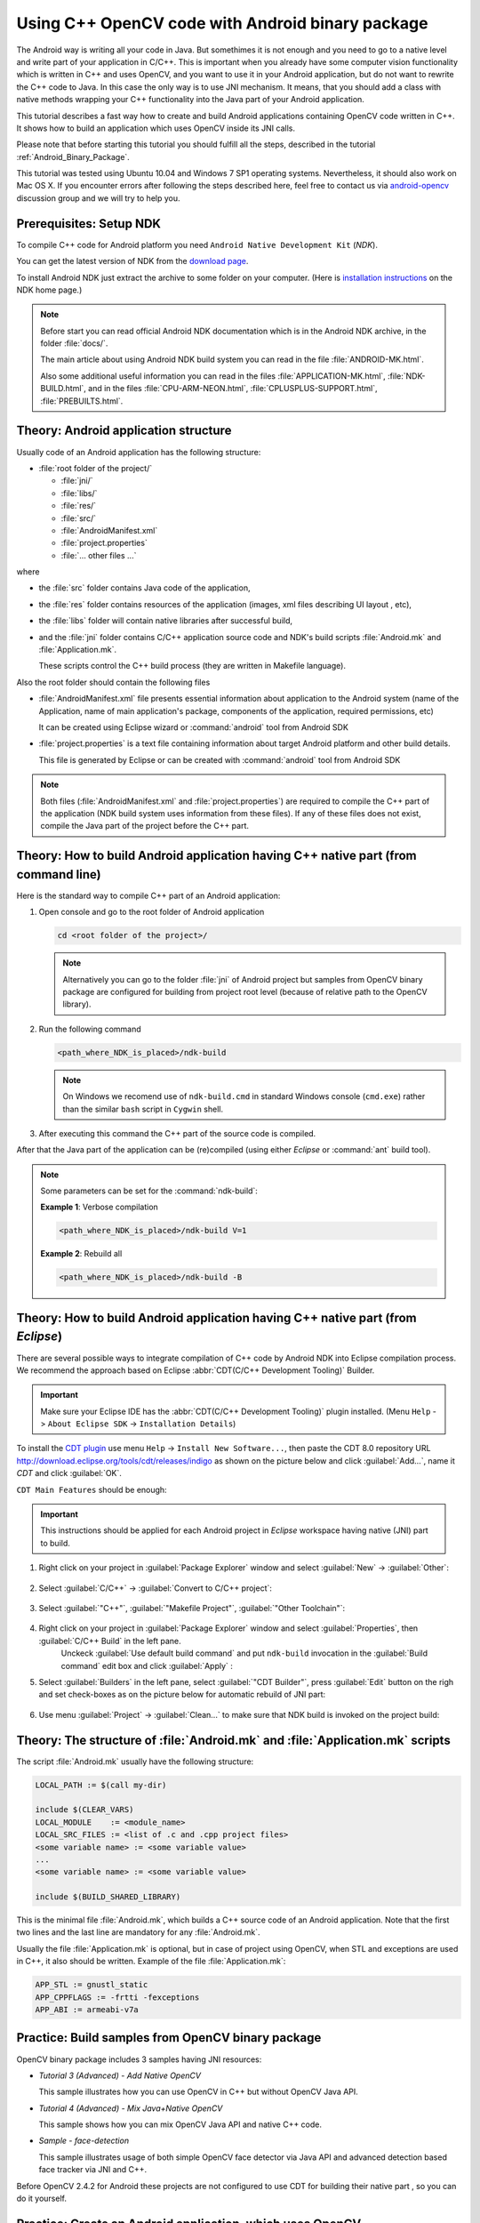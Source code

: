 

.. _Android_Binary_Package_with_NDK:


Using C++ OpenCV code with Android binary package
*************************************************

The Android way is writing all your code in Java. But somethimes it is not enough and you need to go to a native level and write part of your application in C/C++.
This is important when you already have some computer vision functionality which is written in C++ and uses OpenCV, and you want to use it in your Android application,
but do not want to rewrite the C++ code to Java. 
In this case the only way is to use JNI mechanism. 
It means, that you should add a class with native methods wrapping your C++ functionality into the Java part of your Android application.

This tutorial describes a fast way how to create and build Android applications containing OpenCV code written in C++. It shows how to build an application which uses OpenCV inside its JNI calls.

Please note that before starting this tutorial you should fulfill all the steps, described in the tutorial :ref:`Android_Binary_Package`.

This tutorial was tested using Ubuntu 10.04 and Windows 7 SP1 operating systems. 
Nevertheless, it should also work on Mac OS X. If you encounter errors after following the steps described here, feel free to contact us via 
`android-opencv <https://groups.google.com/group/android-opencv/>`_  discussion group and we will try to help you.


Prerequisites: Setup NDK
========================

To compile C++ code for Android platform you need ``Android Native Development Kit`` (*NDK*).

You can get the latest version of NDK from the `download page <http://developer.android.com/sdk/ndk/index.html>`_.

To install Android NDK just extract the archive to some folder on your computer. (Here is `installation instructions <http://developer.android.com/sdk/ndk/index.html#installing>`_ on the NDK home page.)

.. note:: Before start you can read official Android NDK documentation which is in the Android NDK archive, in the folder :file:`docs/`.

    The main article about using Android NDK build system you can read in the file :file:`ANDROID-MK.html`. 

    Also some additional useful information you can read in the files
    :file:`APPLICATION-MK.html`, :file:`NDK-BUILD.html`, and in the files :file:`CPU-ARM-NEON.html`, :file:`CPLUSPLUS-SUPPORT.html`,  :file:`PREBUILTS.html`. 

Theory: Android application structure
=====================================

Usually code of an Android application has the following structure:

+ :file:`root folder of the project/`

  - :file:`jni/`

  - :file:`libs/`

  - :file:`res/`

  - :file:`src/`

  - :file:`AndroidManifest.xml`

  - :file:`project.properties`

  - :file:`... other files ...`

where

+ the :file:`src` folder contains Java code of the application,

+ the :file:`res` folder contains resources of the application (images, xml files describing UI layout , etc),

+ the :file:`libs` folder will contain native libraries after successful build,

+ and the :file:`jni` folder contains C/C++ application source code and NDK's build scripts :file:`Android.mk` and :file:`Application.mk`.
   
  These scripts control the C++ build process (they are written in Makefile language). 


Also the root folder should contain the following files 

* :file:`AndroidManifest.xml` file presents essential information about application to the Android system 
  (name of the Application, name of main application's package, components of the application, required permissions, etc) 
  
  It can be created using Eclipse wizard or :command:`android` tool from Android SDK

* :file:`project.properties` is a text file containing information about target Android platform and other build details.
  
  This file is generated by Eclipse or can be created with :command:`android` tool from Android SDK

.. note:: Both files (:file:`AndroidManifest.xml` and :file:`project.properties`) are required to compile the C++ part of the application (NDK build system uses information from these files). If any of these files does not exist, compile the Java part of the project before the C++ part. 

.. _NDK_build_cli:


Theory: How to build Android application having C++ native part (from command line)
===================================================================================

Here is the standard way to compile C++ part of an Android application: 

#. Open console and go to the root folder of Android application

   .. code-block:: bash

        cd <root folder of the project>/

   .. note:: Alternatively you can go to the folder :file:`jni` of Android project but samples from OpenCV binary package are configured for building from project root level (because of relative path to the OpenCV library).

#. Run the following command

   .. code-block:: bash

        <path_where_NDK_is_placed>/ndk-build

   .. note:: On Windows we recomend use of ``ndk-build.cmd`` in standard Windows console (``cmd.exe``) rather than the similar ``bash`` script in ``Cygwin`` shell.

   .. image:: images/ndk_build.png
      :alt: NDK build
      :align: center

#.   After executing this command the C++ part of the source code is compiled.

After that the Java part of the application can be (re)compiled (using either *Eclipse* or :command:`ant` build tool). 

.. note:: Some parameters can be set for the :command:`ndk-build`:

    **Example 1**: Verbose compilation

    .. code-block:: bash

        <path_where_NDK_is_placed>/ndk-build V=1

    **Example 2**: Rebuild all

    .. code-block:: bash

        <path_where_NDK_is_placed>/ndk-build -B


.. _Android_NDK_integration_with_Eclipse:


Theory: How to build Android application having C++ native part (from *Eclipse*)
================================================================================

There are several possible ways to integrate compilation of C++ code by Android NDK into Eclipse compilation process.
We recommend the approach based on Eclipse :abbr:`CDT(C/C++ Development Tooling)` Builder.

.. important:: Make sure your Eclipse IDE has the :abbr:`CDT(C/C++ Development Tooling)` plugin installed. (Menu ``Help`` -> ``About Eclipse SDK`` -> ``Installation Details``)

.. image:: images/eclipse_inst_details.png
  :alt: Configure builders
  :align: center

To install the `CDT plugin <http://eclipse.org/cdt/>`_ use menu ``Help`` -> ``Install New Software...``,
then paste the CDT 8.0 repository URL http://download.eclipse.org/tools/cdt/releases/indigo as shown on the picture below and click :guilabel:`Add...`, name it *CDT* and click :guilabel:`OK`.
 
.. image:: images/eclipse_inst_cdt.png
  :alt: Configure builders
  :align: center

``CDT Main Features`` should be enough:
  
.. image:: images/eclipse_inst_cdt_2.png
  :alt: Configure builders
  :align: center
.. important:: This instructions should be applied for each Android project in *Eclipse* workspace having native (JNI) part to build.

#. Right click on your project in :guilabel:`Package Explorer`  window and select :guilabel:`New` -> :guilabel:`Other`:

     .. image:: images/eclipse_cdt_cfg1.png
        :alt: Configure CDT
        :align: center

#. Select :guilabel:`C/C++` -> :guilabel:`Convert to C/C++ project`:

     .. image:: images/eclipse_cdt_cfg2.png
        :alt: Configure CDT
        :align: center

#. Select :guilabel:`"C++"`, :guilabel:`"Makefile Project"`, :guilabel:`"Other Toolchain"`:

     .. image:: images/eclipse_cdt_cfg3.png
        :alt: Configure CDT
        :align: center

#. Right click on your project in :guilabel:`Package Explorer`  window and select :guilabel:`Properties`, then :guilabel:`C/C++ Build`  in the left pane.
     Unckeck :guilabel:`Use default build command` and put ``ndk-build`` invocation in the :guilabel:`Build command` edit box and click :guilabel:`Apply` :

     .. image:: images/eclipse_cdt_cfg4.png
        :alt: Configure CDT
        :align: center

#. Select :guilabel:`Builders` in the left pane, select :guilabel:`"CDT Builder"`, press :guilabel:`Edit`  button on the righ and set check-boxes as on the picture below for automatic rebuild of JNI part:

     .. image:: images/eclipse_cdt_cfg5.png
        :alt: Configure CDT
        :align: center


#. Use menu :guilabel:`Project` -> :guilabel:`Clean...`  to make sure that NDK build is invoked on the project build:

    .. image:: images/eclipse_ndk_build.png
        :alt: Select resources folder to refresh automatically 
        :align: center

Theory: The structure of :file:`Android.mk` and :file:`Application.mk` scripts
==============================================================================

The script :file:`Android.mk` usually have the following structure: 

.. code-block:: make

        LOCAL_PATH := $(call my-dir)

        include $(CLEAR_VARS)
        LOCAL_MODULE    := <module_name>
        LOCAL_SRC_FILES := <list of .c and .cpp project files>
        <some variable name> := <some variable value>
        ...
        <some variable name> := <some variable value>

        include $(BUILD_SHARED_LIBRARY)

This is the minimal file :file:`Android.mk`, which builds a C++ source code of an Android application. Note that the first two lines and the last line are mandatory for any :file:`Android.mk`.

Usually the file :file:`Application.mk` is optional, but in case of project using OpenCV, when STL and exceptions are used in C++, it also should be written. Example of the file :file:`Application.mk`:

.. code-block:: make

        APP_STL := gnustl_static
        APP_CPPFLAGS := -frtti -fexceptions
        APP_ABI := armeabi-v7a

Practice: Build samples from OpenCV binary package
==================================================

OpenCV binary package includes 3 samples having JNI resources:

* *Tutorial 3 (Advanced) - Add Native OpenCV*
  
  This sample illustrates how you can use OpenCV in C++ but without OpenCV Java API.

* *Tutorial 4 (Advanced) - Mix Java+Native OpenCV*

  This sample shows how you can mix OpenCV Java API and native C++ code.

* *Sample - face-detection*

  This sample illustrates usage of both simple OpenCV face detector via Java API and advanced detection based face tracker via JNI and C++.
  
Before OpenCV 2.4.2 for Android these projects are not configured to use CDT for building their native part , so you can do it yourself.

Practice: Create an Android application, which uses OpenCV
==========================================================

To build your own Android application, which uses OpenCV from native part, the following steps should be done:

#. The archive with OpenCV binary package should be downloaded and extracted to some folder (e.g. ``C:\Work\android-opencv\OpenCV-2.4.0``)

#. You can use an environment variable to specify the location of OpenCV package or just hardcode full or relative path in the :file:`jni/Android.mk` of your projects.

#.  The file :file:`jni/Android.mk` should be written for the current application using the common rules for the file.

    For detailed information see the Android NDK documentation from the Android NDK archive, in the file
    :file:`<path_where_NDK_is_placed>/docs/ANDROID-MK.html`

#. The line 

   .. code-block:: make

           include C:\Work\android-opencv\OpenCV-2.4.0\share\OpenCV\OpenCV.mk

   should be inserted into the :file:`jni/Android.mk` file right after the line

   .. code-block:: make

        include $(CLEAR_VARS)

   Several variables can be used to customize OpenCV stuff, they should be  set **before**  the ``"include ...\OpenCV.mk"`` line:

   .. code-block:: make

        OPENCV_INSTALL_MODULES:=on

   Copies necessary OpenCV dynamic libs to the project ``libs`` folder in order to include them into the APK.

   .. code-block:: make

        OPENCV_CAMERA_MODULES:=off

   Skip native OpenCV camera related libs copying to the project ``libs`` folder.

   .. code-block:: make

        OPENCV_LIB_TYPE:=STATIC

   Perform static link with OpenCV. By default dynamic link is used and the project JNI lib depends on ``libopencv_java.so``.

#. The file :file:`Application.mk` should exist and should contain lines

   .. code-block:: make

        APP_STL := gnustl_static 
        APP_CPPFLAGS := -frtti -fexceptions

   Also the line

   .. code-block:: make

                 APP_ABI := armeabi-v7a 

   is recommended for the applications targeting modern ARMs 
   
#. Either use :ref:`manual <NDK_build_cli>` ``ndk-build`` invocation or :ref:`setup Eclipse CDT Builder <Android_NDK_integration_with_Eclipse>` to build native JNI lib before Java part [re]build and APK creation.
